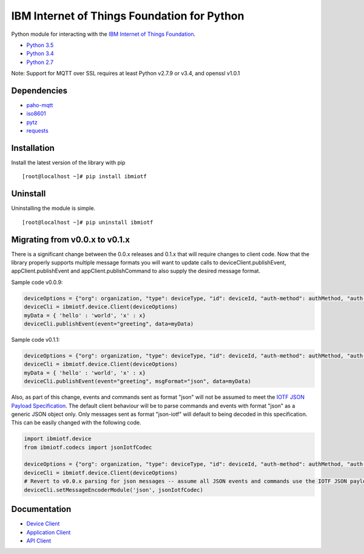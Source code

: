 IBM Internet of Things Foundation for Python
============================================

Python module for interacting with the `IBM Internet of Things
Foundation <https://internetofthings.ibmcloud.com>`__.

-  `Python 3.5 <https://www.python.org/downloads/release/python-350/>`__
-  `Python 3.4 <https://www.python.org/downloads/release/python-343/>`__
-  `Python 2.7 <https://www.python.org/downloads/release/python-2710/>`__

Note: Support for MQTT over SSL requires at least Python v2.7.9 or v3.4,
and openssl v1.0.1

Dependencies
------------

-  `paho-mqtt <https://pypi.python.org/pypi/paho-mqtt>`__
-  `iso8601 <https://pypi.python.org/pypi/iso8601>`__
-  `pytz <https://pypi.python.org/pypi/pytz>`__
-  `requests <https://pypi.python.org/pypi/requests>`__

Installation
------------

Install the latest version of the library with pip

::

    [root@localhost ~]# pip install ibmiotf

Uninstall
---------

Uninstalling the module is simple.

::

    [root@localhost ~]# pip uninstall ibmiotf

Migrating from v0.0.x to v0.1.x
-------------------------------

There is a significant change between the 0.0.x releases and 0.1.x that
will require changes to client code. Now that the library properly
supports multiple message formats you will want to update calls to
deviceClient.publishEvent, appClient.publishEvent and
appClient.publishCommand to also supply the desired message format.

Sample code v0.0.9:

.. code:: python

    deviceOptions = {"org": organization, "type": deviceType, "id": deviceId, "auth-method": authMethod, "auth-token": authToken}
    deviceCli = ibmiotf.device.Client(deviceOptions)
    myData = { 'hello' : 'world', 'x' : x}
    deviceCli.publishEvent(event="greeting", data=myData)

Sample code v0.1.1:

.. code:: python

    deviceOptions = {"org": organization, "type": deviceType, "id": deviceId, "auth-method": authMethod, "auth-token": authToken}
    deviceCli = ibmiotf.device.Client(deviceOptions)
    myData = { 'hello' : 'world', 'x' : x}
    deviceCli.publishEvent(event="greeting", msgFormat="json", data=myData)

Also, as part of this change, events and commands sent as format "json"
will not be assumed to meet the `IOTF JSON Payload
Specification <https://docs.internetofthings.ibmcloud.com/messaging/payload.html#iotf-json-payload-specification>`__.
The default client behaviour will be to parse commands and events with
format "json" as a generic JSON object only. Only messages sent as
format "json-iotf" will default to being decoded in this specification.
This can be easily changed with the following code.

.. code:: python

    import ibmiotf.device
    from ibmiotf.codecs import jsonIotfCodec

    deviceOptions = {"org": organization, "type": deviceType, "id": deviceId, "auth-method": authMethod, "auth-token": authToken}
    deviceCli = ibmiotf.device.Client(deviceOptions)
    # Revert to v0.0.x parsing for json messages -- assume all JSON events and commands use the IOTF JSON payload specification
    deviceCli.setMessageEncoderModule('json', jsonIotfCodec) 

Documentation
-------------

-  `Device
   Client <https://docs.internetofthings.ibmcloud.com/libraries/python_cli_for_devices.html>`__
-  `Application
   Client <https://docs.internetofthings.ibmcloud.com/libraries/python_cli_for_apps.html>`__
-  `API
   Client <https://docs.internetofthings.ibmcloud.com/libraries/python_cli_for_api.html>`__
